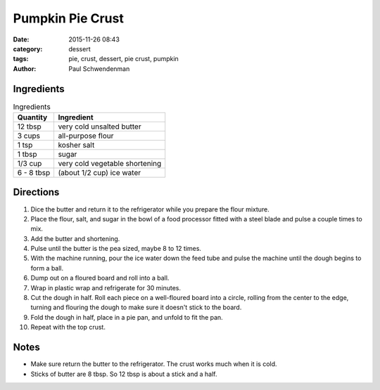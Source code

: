 ------------------
Pumpkin Pie Crust
------------------

:date: 2015-11-26 08:43
:category: dessert
:tags: pie, crust, dessert, pie crust, pumpkin
:author: Paul Schwendenman

.. image:: {filename}/images/IMG_20151126_074704.jpg
    :alt: Pumpkin pie waiting to be put in the oven
    :class: img-rounded img-responsive center-block img-shrink


Ingredients
=============

.. table:: Ingredients
    :class: table table-striped

    =========== ===========================
    Quantity     Ingredient
    =========== ===========================
    12 tbsp     very cold unsalted butter
    3 cups      all-purpose flour
    1 tsp       kosher salt
    1 tbsp      sugar
    1/3 cup     very cold vegetable shortening
    6 - 8 tbsp  (about 1/2 cup) ice water
    =========== ===========================

Directions
============

#. Dice the butter and return it to the refrigerator while you prepare the
   flour mixture.
#. Place the flour, salt, and sugar in the bowl of a food processor
   fitted with a steel blade and pulse a couple times to mix.
#. Add the butter and shortening.
#. Pulse until the butter is the pea sized, maybe 8 to 12 times.
#. With the machine running, pour the ice water down the feed tube
   and pulse the machine until the dough begins to form a ball.
#. Dump out on a floured board and roll into a ball.
#. Wrap in plastic wrap and refrigerate for 30 minutes.
#. Cut the dough in half. Roll each piece on a well-floured board
   into a circle, rolling from the center to the edge, turning
   and flouring the dough to make sure it doesn't stick to the board.
#. Fold the dough in half, place in a pie pan, and unfold to fit the pan.
#. Repeat with the top crust.

Notes
======

* Make sure return the butter to the refrigerator. The crust works much when
  it is cold.
* Sticks of butter are 8 tbsp. So 12 tbsp is about a stick and a half.
